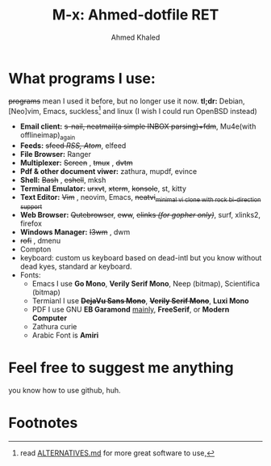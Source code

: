 #+TITLE: M-x: Ahmed-dotfile RET
#+AUTHOR: Ahmed Khaled

* What programs I use:
+programs+ mean I used it before, but no longer use it now.
	*tl;dr:* Debian, [Neo]vim, Emacs, suckless[fn:1] and linux (I wish I could run OpenBSD instead)
		+ *Email client:* +s-nail, neatmail(a simple INBOX parsing)+fdm+, Mu4e(with offlineimap)_{again}
		+ *Feeds:* +sfeed /RSS, Atom/+, elfeed
		+ *File Browser:* Ranger
		+ *Multiplexer:* +Screen+ , +tmux+ , +dvtm+
		+ *Pdf & other document viwer:* zathura, mupdf, evince
		+ *Shell:* +Bash+ , +eshell+, mksh
		+ *Terminal Emulator:* +urxvt+, +xterm+, +konsole+, st, kitty
		+ *Text Editor:* +Vim+ , neovim, Emacs, +neatvi_{minimal vi clone with rock bi-direction support}+
		+ *Web Browser:* +Qutebrowser+, +eww+, +elinks /(for gopher only)/+, surf, xlinks2, firefox
		+ *Windows Manager:* +I3wm+ , dwm
		+ +rofi+ , dmenu
		+ Compton
		+ keyboard: custom us keyboard based on dead-intl but you know without dead kyes, standard ar keyboard.
		+ Fonts:
			- Emacs I use *Go Mono*, *Verily Serif Mono*, Neep (bitmap), Scientifica (bitmap)
			- Termianl I use +*DejaVu Sans Mono*+, +*Verily Serif Mono*+, *Luxi Mono*
			- PDF I use GNU *EB Garamond* _mainly_, *FreeSerif*, or *Modern Computer*
			- Zathura curie
			- Arabic Font is *Amiri*


* Feel free to suggest me anything
	you know how to use github, huh.

* Footnotes

[fn:1] read [[https://github.com/mayfrost/guides][ALTERNATIVES.md]] for more great software to use,
